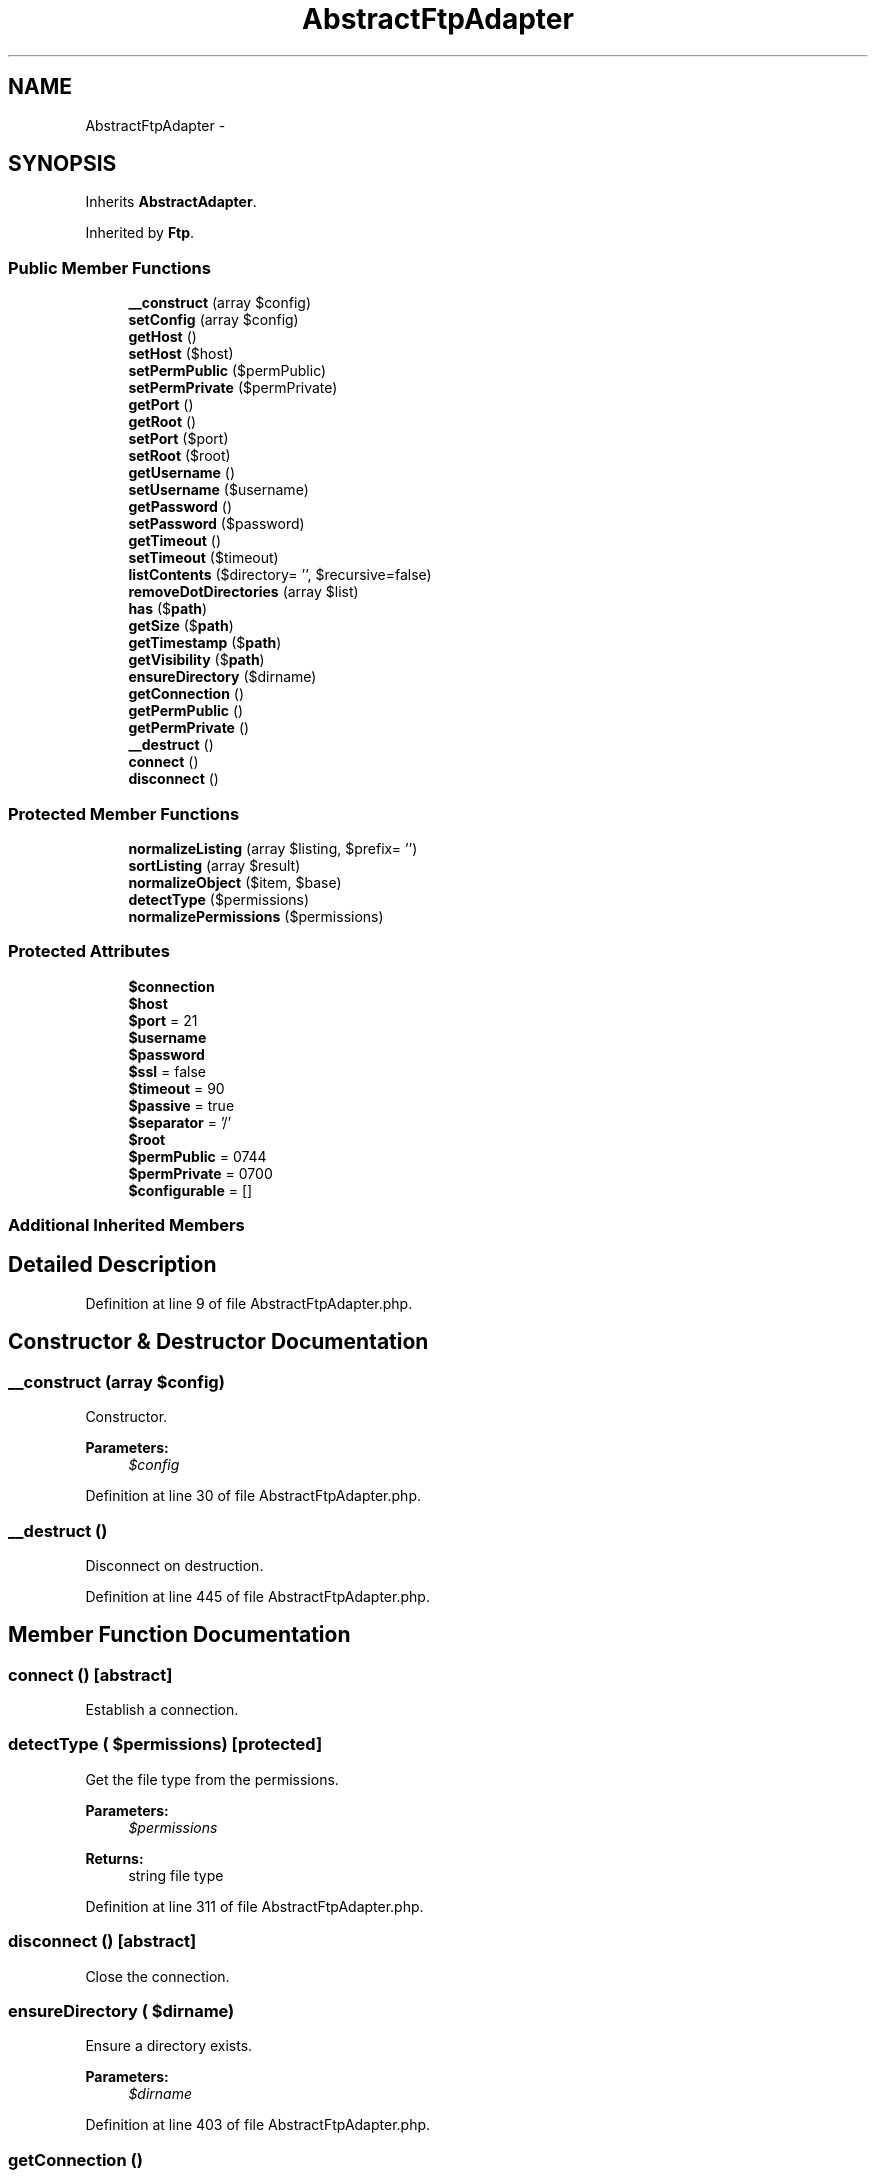 .TH "AbstractFtpAdapter" 3 "Tue Apr 14 2015" "Version 1.0" "VirtualSCADA" \" -*- nroff -*-
.ad l
.nh
.SH NAME
AbstractFtpAdapter \- 
.SH SYNOPSIS
.br
.PP
.PP
Inherits \fBAbstractAdapter\fP\&.
.PP
Inherited by \fBFtp\fP\&.
.SS "Public Member Functions"

.in +1c
.ti -1c
.RI "\fB__construct\fP (array $config)"
.br
.ti -1c
.RI "\fBsetConfig\fP (array $config)"
.br
.ti -1c
.RI "\fBgetHost\fP ()"
.br
.ti -1c
.RI "\fBsetHost\fP ($host)"
.br
.ti -1c
.RI "\fBsetPermPublic\fP ($permPublic)"
.br
.ti -1c
.RI "\fBsetPermPrivate\fP ($permPrivate)"
.br
.ti -1c
.RI "\fBgetPort\fP ()"
.br
.ti -1c
.RI "\fBgetRoot\fP ()"
.br
.ti -1c
.RI "\fBsetPort\fP ($port)"
.br
.ti -1c
.RI "\fBsetRoot\fP ($root)"
.br
.ti -1c
.RI "\fBgetUsername\fP ()"
.br
.ti -1c
.RI "\fBsetUsername\fP ($username)"
.br
.ti -1c
.RI "\fBgetPassword\fP ()"
.br
.ti -1c
.RI "\fBsetPassword\fP ($password)"
.br
.ti -1c
.RI "\fBgetTimeout\fP ()"
.br
.ti -1c
.RI "\fBsetTimeout\fP ($timeout)"
.br
.ti -1c
.RI "\fBlistContents\fP ($directory= '', $recursive=false)"
.br
.ti -1c
.RI "\fBremoveDotDirectories\fP (array $list)"
.br
.ti -1c
.RI "\fBhas\fP ($\fBpath\fP)"
.br
.ti -1c
.RI "\fBgetSize\fP ($\fBpath\fP)"
.br
.ti -1c
.RI "\fBgetTimestamp\fP ($\fBpath\fP)"
.br
.ti -1c
.RI "\fBgetVisibility\fP ($\fBpath\fP)"
.br
.ti -1c
.RI "\fBensureDirectory\fP ($dirname)"
.br
.ti -1c
.RI "\fBgetConnection\fP ()"
.br
.ti -1c
.RI "\fBgetPermPublic\fP ()"
.br
.ti -1c
.RI "\fBgetPermPrivate\fP ()"
.br
.ti -1c
.RI "\fB__destruct\fP ()"
.br
.ti -1c
.RI "\fBconnect\fP ()"
.br
.ti -1c
.RI "\fBdisconnect\fP ()"
.br
.in -1c
.SS "Protected Member Functions"

.in +1c
.ti -1c
.RI "\fBnormalizeListing\fP (array $listing, $prefix= '')"
.br
.ti -1c
.RI "\fBsortListing\fP (array $result)"
.br
.ti -1c
.RI "\fBnormalizeObject\fP ($item, $base)"
.br
.ti -1c
.RI "\fBdetectType\fP ($permissions)"
.br
.ti -1c
.RI "\fBnormalizePermissions\fP ($permissions)"
.br
.in -1c
.SS "Protected Attributes"

.in +1c
.ti -1c
.RI "\fB$connection\fP"
.br
.ti -1c
.RI "\fB$host\fP"
.br
.ti -1c
.RI "\fB$port\fP = 21"
.br
.ti -1c
.RI "\fB$username\fP"
.br
.ti -1c
.RI "\fB$password\fP"
.br
.ti -1c
.RI "\fB$ssl\fP = false"
.br
.ti -1c
.RI "\fB$timeout\fP = 90"
.br
.ti -1c
.RI "\fB$passive\fP = true"
.br
.ti -1c
.RI "\fB$separator\fP = '/'"
.br
.ti -1c
.RI "\fB$root\fP"
.br
.ti -1c
.RI "\fB$permPublic\fP = 0744"
.br
.ti -1c
.RI "\fB$permPrivate\fP = 0700"
.br
.ti -1c
.RI "\fB$configurable\fP = []"
.br
.in -1c
.SS "Additional Inherited Members"
.SH "Detailed Description"
.PP 
Definition at line 9 of file AbstractFtpAdapter\&.php\&.
.SH "Constructor & Destructor Documentation"
.PP 
.SS "__construct (array $config)"
Constructor\&.
.PP
\fBParameters:\fP
.RS 4
\fI$config\fP 
.RE
.PP

.PP
Definition at line 30 of file AbstractFtpAdapter\&.php\&.
.SS "__destruct ()"
Disconnect on destruction\&. 
.PP
Definition at line 445 of file AbstractFtpAdapter\&.php\&.
.SH "Member Function Documentation"
.PP 
.SS "connect ()\fC [abstract]\fP"
Establish a connection\&. 
.SS "detectType ( $permissions)\fC [protected]\fP"
Get the file type from the permissions\&.
.PP
\fBParameters:\fP
.RS 4
\fI$permissions\fP 
.RE
.PP
\fBReturns:\fP
.RS 4
string file type 
.RE
.PP

.PP
Definition at line 311 of file AbstractFtpAdapter\&.php\&.
.SS "disconnect ()\fC [abstract]\fP"
Close the connection\&. 
.SS "ensureDirectory ( $dirname)"
Ensure a directory exists\&.
.PP
\fBParameters:\fP
.RS 4
\fI$dirname\fP 
.RE
.PP

.PP
Definition at line 403 of file AbstractFtpAdapter\&.php\&.
.SS "getConnection ()"

.PP
\fBReturns:\fP
.RS 4
resource|Net_SFTP 
.RE
.PP

.PP
Definition at line 413 of file AbstractFtpAdapter\&.php\&.
.SS "getHost ()"
Returns the host\&.
.PP
\fBReturns:\fP
.RS 4
string 
.RE
.PP

.PP
Definition at line 59 of file AbstractFtpAdapter\&.php\&.
.SS "getPassword ()"
Returns the password\&.
.PP
\fBReturns:\fP
.RS 4
string password 
.RE
.PP

.PP
Definition at line 183 of file AbstractFtpAdapter\&.php\&.
.SS "getPermPrivate ()"
Get the private permission value\&.
.PP
\fBReturns:\fP
.RS 4
int 
.RE
.PP

.PP
Definition at line 437 of file AbstractFtpAdapter\&.php\&.
.SS "getPermPublic ()"
Get the public permission value\&.
.PP
\fBReturns:\fP
.RS 4
int 
.RE
.PP

.PP
Definition at line 427 of file AbstractFtpAdapter\&.php\&.
.SS "getPort ()"
Returns the ftp port\&.
.PP
\fBReturns:\fP
.RS 4
int 
.RE
.PP

.PP
Definition at line 111 of file AbstractFtpAdapter\&.php\&.
.SS "getRoot ()"
Returns the root folder to work from\&.
.PP
\fBReturns:\fP
.RS 4
string 
.RE
.PP

.PP
Definition at line 121 of file AbstractFtpAdapter\&.php\&.
.SS "getSize ( $path)"
{Get all the meta data of a file or directory\&.
.PP
\fBParameters:\fP
.RS 4
\fI$path\fP 
.RE
.PP
\fBReturns:\fP
.RS 4
array|false
.RE
.PP
} 
.PP
Implements \fBReadInterface\fP\&.
.PP
Definition at line 375 of file AbstractFtpAdapter\&.php\&.
.SS "getTimeout ()"
Returns the amount of seconds before the connection will timeout\&.
.PP
\fBReturns:\fP
.RS 4
int 
.RE
.PP

.PP
Definition at line 207 of file AbstractFtpAdapter\&.php\&.
.SS "getTimestamp ( $path)"
{Get the timestamp of a file\&.
.PP
\fBParameters:\fP
.RS 4
\fI$path\fP 
.RE
.PP
\fBReturns:\fP
.RS 4
array|false
.RE
.PP
} 
.PP
Implements \fBReadInterface\fP\&.
.PP
Definition at line 383 of file AbstractFtpAdapter\&.php\&.
.SS "getUsername ()"
Returns the ftp username\&.
.PP
\fBReturns:\fP
.RS 4
string username 
.RE
.PP

.PP
Definition at line 159 of file AbstractFtpAdapter\&.php\&.
.SS "getVisibility ( $path)"
{Get the visibility of a file\&.
.PP
\fBParameters:\fP
.RS 4
\fI$path\fP 
.RE
.PP
\fBReturns:\fP
.RS 4
array|false
.RE
.PP
} 
.PP
Implements \fBReadInterface\fP\&.
.PP
Definition at line 393 of file AbstractFtpAdapter\&.php\&.
.SS "has ( $path)"
{Check whether a file exists\&.
.PP
\fBParameters:\fP
.RS 4
\fI$path\fP 
.RE
.PP
\fBReturns:\fP
.RS 4
array|bool|null
.RE
.PP
} 
.PP
Implements \fBReadInterface\fP\&.
.PP
Definition at line 367 of file AbstractFtpAdapter\&.php\&.
.SS "listContents ( $directory = \fC''\fP,  $recursive = \fCfalse\fP)"
{List contents of a directory\&.
.PP
\fBParameters:\fP
.RS 4
\fI$directory\fP 
.br
\fI$recursive\fP 
.RE
.PP
\fBReturns:\fP
.RS 4
array
.RE
.PP
} 
.PP
Implements \fBReadInterface\fP\&.
.PP
Definition at line 229 of file AbstractFtpAdapter\&.php\&.
.SS "normalizeListing (array $listing,  $prefix = \fC''\fP)\fC [protected]\fP"
Normalize a directory listing\&.
.PP
\fBParameters:\fP
.RS 4
\fI$listing\fP 
.br
\fI$prefix\fP 
.RE
.PP
\fBReturns:\fP
.RS 4
array directory listing 
.RE
.PP

.PP
Definition at line 242 of file AbstractFtpAdapter\&.php\&.
.SS "normalizeObject ( $item,  $base)\fC [protected]\fP"
Normalize a file entry\&.
.PP
\fBParameters:\fP
.RS 4
\fI$item\fP 
.br
\fI$base\fP 
.RE
.PP
\fBReturns:\fP
.RS 4
array normalized file array 
.RE
.PP

.PP
Definition at line 286 of file AbstractFtpAdapter\&.php\&.
.SS "normalizePermissions ( $permissions)\fC [protected]\fP"
Normalize a permissions string\&.
.PP
\fBParameters:\fP
.RS 4
\fI$permissions\fP 
.RE
.PP
\fBReturns:\fP
.RS 4
int 
.RE
.PP

.PP
Definition at line 323 of file AbstractFtpAdapter\&.php\&.
.SS "removeDotDirectories (array $list)"
Filter out dot-directories\&.
.PP
\fBParameters:\fP
.RS 4
\fI$list\fP 
.RE
.PP
\fBReturns:\fP
.RS 4
array 
.RE
.PP

.PP
Definition at line 351 of file AbstractFtpAdapter\&.php\&.
.SS "setConfig (array $config)"
Set the config\&.
.PP
\fBParameters:\fP
.RS 4
\fI$config\fP 
.RE
.PP
\fBReturns:\fP
.RS 4
$this 
.RE
.PP

.PP
Definition at line 42 of file AbstractFtpAdapter\&.php\&.
.SS "setHost ( $host)"
Set the host\&.
.PP
\fBParameters:\fP
.RS 4
\fI$host\fP 
.RE
.PP
\fBReturns:\fP
.RS 4
$this 
.RE
.PP

.PP
Definition at line 71 of file AbstractFtpAdapter\&.php\&.
.SS "setPassword ( $password)"
Set the ftp password\&.
.PP
\fBParameters:\fP
.RS 4
\fI$password\fP 
.RE
.PP
\fBReturns:\fP
.RS 4
$this 
.RE
.PP

.PP
Definition at line 195 of file AbstractFtpAdapter\&.php\&.
.SS "setPermPrivate ( $permPrivate)"
Set the private permission value\&.
.PP
\fBParameters:\fP
.RS 4
\fI$permPrivate\fP 
.RE
.PP
\fBReturns:\fP
.RS 4
$this 
.RE
.PP

.PP
Definition at line 99 of file AbstractFtpAdapter\&.php\&.
.SS "setPermPublic ( $permPublic)"
Set the public permission value\&.
.PP
\fBParameters:\fP
.RS 4
\fI$permPublic\fP 
.RE
.PP
\fBReturns:\fP
.RS 4
$this 
.RE
.PP

.PP
Definition at line 85 of file AbstractFtpAdapter\&.php\&.
.SS "setPort ( $port)"
Set the ftp port\&.
.PP
\fBParameters:\fP
.RS 4
\fI$port\fP 
.RE
.PP
\fBReturns:\fP
.RS 4
$this 
.RE
.PP

.PP
Definition at line 133 of file AbstractFtpAdapter\&.php\&.
.SS "setRoot ( $root)"
Set the root folder to work from\&.
.PP
\fBParameters:\fP
.RS 4
\fI$root\fP 
.RE
.PP
\fBReturns:\fP
.RS 4
$this 
.RE
.PP

.PP
Definition at line 147 of file AbstractFtpAdapter\&.php\&.
.SS "setTimeout ( $timeout)"
Set the amount of seconds before the connection should timeout\&.
.PP
\fBParameters:\fP
.RS 4
\fI$timeout\fP 
.RE
.PP
\fBReturns:\fP
.RS 4
$this 
.RE
.PP

.PP
Definition at line 219 of file AbstractFtpAdapter\&.php\&.
.SS "setUsername ( $username)"
Set ftp username\&.
.PP
\fBParameters:\fP
.RS 4
\fI$username\fP 
.RE
.PP
\fBReturns:\fP
.RS 4
$this 
.RE
.PP

.PP
Definition at line 171 of file AbstractFtpAdapter\&.php\&.
.SS "sortListing (array $result)\fC [protected]\fP"
Sort a directory listing\&.
.PP
\fBParameters:\fP
.RS 4
\fI$result\fP 
.RE
.PP
\fBReturns:\fP
.RS 4
array sorted listing 
.RE
.PP

.PP
Definition at line 267 of file AbstractFtpAdapter\&.php\&.
.SH "Field Documentation"
.PP 
.SS "$configurable = []\fC [protected]\fP"

.PP
Definition at line 23 of file AbstractFtpAdapter\&.php\&.
.SS "$connection\fC [protected]\fP"

.PP
Definition at line 11 of file AbstractFtpAdapter\&.php\&.
.SS "$host\fC [protected]\fP"

.PP
Definition at line 12 of file AbstractFtpAdapter\&.php\&.
.SS "$passive = true\fC [protected]\fP"

.PP
Definition at line 18 of file AbstractFtpAdapter\&.php\&.
.SS "$password\fC [protected]\fP"

.PP
Definition at line 15 of file AbstractFtpAdapter\&.php\&.
.SS "$permPrivate = 0700\fC [protected]\fP"

.PP
Definition at line 22 of file AbstractFtpAdapter\&.php\&.
.SS "$permPublic = 0744\fC [protected]\fP"

.PP
Definition at line 21 of file AbstractFtpAdapter\&.php\&.
.SS "$port = 21\fC [protected]\fP"

.PP
Definition at line 13 of file AbstractFtpAdapter\&.php\&.
.SS "$root\fC [protected]\fP"

.PP
Definition at line 20 of file AbstractFtpAdapter\&.php\&.
.SS "$separator = '/'\fC [protected]\fP"

.PP
Definition at line 19 of file AbstractFtpAdapter\&.php\&.
.SS "$ssl = false\fC [protected]\fP"

.PP
Definition at line 16 of file AbstractFtpAdapter\&.php\&.
.SS "$timeout = 90\fC [protected]\fP"

.PP
Definition at line 17 of file AbstractFtpAdapter\&.php\&.
.SS "$username\fC [protected]\fP"

.PP
Definition at line 14 of file AbstractFtpAdapter\&.php\&.

.SH "Author"
.PP 
Generated automatically by Doxygen for VirtualSCADA from the source code\&.
